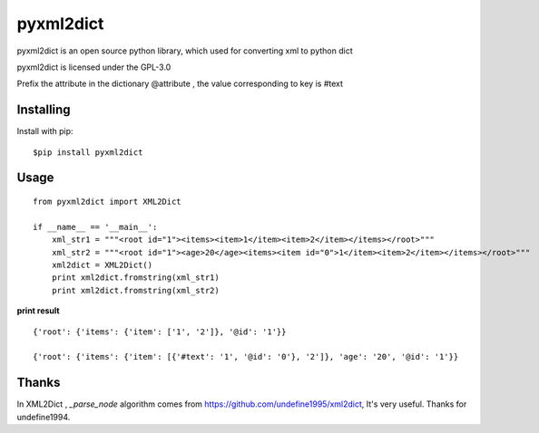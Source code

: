 ===============
pyxml2dict
===============

pyxml2dict is an open source python library, which used for converting xml to python dict

pyxml2dict is licensed under the GPL-3.0

Prefix the attribute in the dictionary @attribute , the value corresponding to key is #text


Installing
===============
Install with pip:

::

    $pip install pyxml2dict

Usage
===============

::

  from pyxml2dict import XML2Dict

  if __name__ == '__main__':
      xml_str1 = """<root id="1"><items><item>1</item><item>2</item></items></root>"""
      xml_str2 = """<root id="1"><age>20</age><items><item id="0">1</item><item>2</item></items></root>"""
      xml2dict = XML2Dict()
      print xml2dict.fromstring(xml_str1)
      print xml2dict.fromstring(xml_str2)



**print result**

::

 {'root': {'items': {'item': ['1', '2']}, '@id': '1'}}

 {'root': {'items': {'item': [{'#text': '1', '@id': '0'}, '2']}, 'age': '20', '@id': '1'}}


Thanks
===============

In XML2Dict , *_parse_node* algorithm comes from https://github.com/undefine1995/xml2dict,  It's very useful. Thanks for undefine1994.